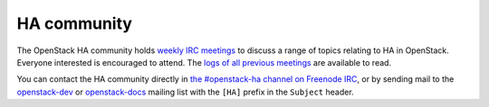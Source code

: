 ============
HA community
============

The OpenStack HA community holds `weekly IRC meetings
<https://wiki.openstack.org/wiki/Meetings/HATeamMeeting>`_ to discuss
a range of topics relating to HA in OpenStack. Everyone interested is
encouraged to attend. The `logs of all previous meetings
<http://eavesdrop.openstack.org/meetings/ha/>`_ are available to read.

You can contact the HA community directly in `the #openstack-ha
channel on Freenode IRC <https://wiki.openstack.org/wiki/IRC>`_, or by
sending mail to the `openstack-dev
<https://wiki.openstack.org/wiki/Mailing_Lists#Future_Development>`_
or `openstack-docs
<http://lists.openstack.org/cgi-bin/mailman/listinfo/openstack-docs>`_
mailing list with the ``[HA]`` prefix in the ``Subject`` header.
